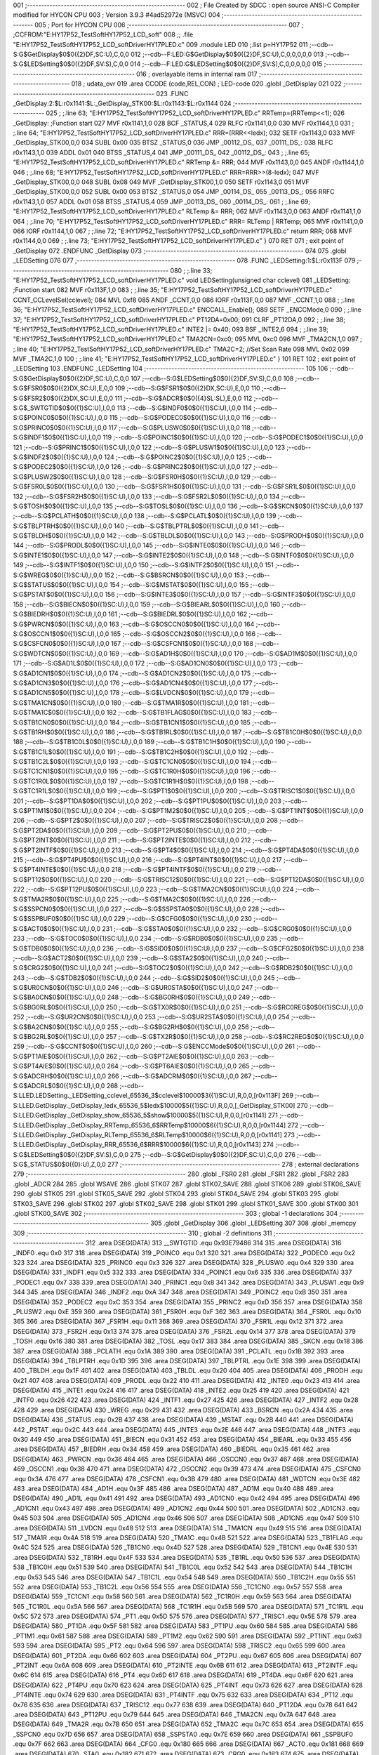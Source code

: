 001                     ;--------------------------------------------------------
002                     ; File Created by SDCC : open source ANSI-C Compiler modified for HYCON CPU
003                     ; Version 3.9.3 #4ad52972e (MSVC)
004                     ;--------------------------------------------------------
005                     ; Port for HYCON CPU
006                     ;--------------------------------------------------------
007                     ;	;CCFROM:"E:\HY17P52_TestSoft\HY17P52_LCD_soft"
008                     ;;	.file	"E:\HY17P52_TestSoft\HY17P52_LCD_soft\Driver\HY17P\LED.c"
009                     	.module LED
010                     	;.list	p=HY17P52
011                     	;--cdb--S:G$GetDisplay$0$0({2}DF,SC:U),C,0,0
012                     	;--cdb--F:LED:G$GetDisplay$0$0({2}DF,SC:U),C,0,0,0,0,0
013                     	;--cdb--S:G$LEDSetting$0$0({2}DF,SV:S),C,0,0
014                     	;--cdb--F:LED:G$LEDSetting$0$0({2}DF,SV:S),C,0,0,0,0,0
015                     ;--------------------------------------------------------
016                     ; overlayable items in internal ram 
017                     ;--------------------------------------------------------
018                     ;	udata_ovr
019                     .area CCODE (code,REL,CON) ; LED-code 
020                     .globl _GetDisplay
021                     
022                     ;--------------------------------------------------------
023                     	.FUNC _GetDisplay:2:$L:r0x1141:$L:_GetDisplay_STK00:$L:r0x1143:$L:r0x1144
024                     ;--------------------------------------------------------
025                     ;	;.line	63; "E:\HY17P52_TestSoft\HY17P52_LCD_soft\Driver\HY17P\LED.c"	RRTemp=(RRTemp<<1);
026                     _GetDisplay:	;Function start
027                     	MVF	r0x1141,1,0
028                     	BCF	_STATUS,4
029                     	RLFC	r0x1141,0,0
030                     	MVF	r0x1144,1,0
031                     ;	;.line	64; "E:\HY17P52_TestSoft\HY17P52_LCD_soft\Driver\HY17P\LED.c"	RRR=(RRR<<ledx);
032                     	SETF	r0x1143,0
033                     	MVF	_GetDisplay_STK00,0,0
034                     	SUBL	0x00
035                     	BTSZ	_STATUS,0
036                     	JMP	_00112_DS_
037                     _00111_DS_:
038                     	RLFC	r0x1143,1,0
039                     	ADDL	0x01
040                     	BTSS	_STATUS,4
041                     	JMP	_00111_DS_
042                     _00112_DS_:
043                     ;	;.line	65; "E:\HY17P52_TestSoft\HY17P52_LCD_soft\Driver\HY17P\LED.c"	RRTemp &= RRR;
044                     	MVF	r0x1143,0,0
045                     	ANDF	r0x1144,1,0
046                     ;	;.line	68; "E:\HY17P52_TestSoft\HY17P52_LCD_soft\Driver\HY17P\LED.c"	RRR=RRR>>(8-ledx);
047                     	MVF	_GetDisplay_STK00,0,0
048                     	SUBL	0x08
049                     	MVF	_GetDisplay_STK00,1,0
050                     	SETF	r0x1143,0
051                     	MVF	_GetDisplay_STK00,0,0
052                     	SUBL	0x00
053                     	BTSZ	_STATUS,0
054                     	JMP	_00114_DS_
055                     _00113_DS_:
056                     	RRFC	r0x1143,1,0
057                     	ADDL	0x01
058                     	BTSS	_STATUS,4
059                     	JMP	_00113_DS_
060                     _00114_DS_:
061                     ;	;.line	69; "E:\HY17P52_TestSoft\HY17P52_LCD_soft\Driver\HY17P\LED.c"	RLTemp &= RRR;
062                     	MVF	r0x1143,0,0
063                     	ANDF	r0x1141,1,0
064                     ;	;.line	70; "E:\HY17P52_TestSoft\HY17P52_LCD_soft\Driver\HY17P\LED.c"	RRR= RLTemp | RRTemp;
065                     	MVF	r0x1141,0,0
066                     	IORF	r0x1144,1,0
067                     ;	;.line	72; "E:\HY17P52_TestSoft\HY17P52_LCD_soft\Driver\HY17P\LED.c"	return RRR;
068                     	MVF	r0x1144,0,0
069                     ;	;.line	73; "E:\HY17P52_TestSoft\HY17P52_LCD_soft\Driver\HY17P\LED.c"	}
070                     	RET	
071                     ; exit point of _GetDisplay
072                     	.ENDFUNC	_GetDisplay
073                     ;--------------------------------------------------------
074                     
075                     .globl _LEDSetting
076                     
077                     ;--------------------------------------------------------
078                     	.FUNC _LEDSetting:1:$L:r0x113F
079                     ;--------------------------------------------------------
080                     ;	;.line	33; "E:\HY17P52_TestSoft\HY17P52_LCD_soft\Driver\HY17P\LED.c"	void LEDSetting(unsigned char cclevel)
081                     _LEDSetting:	;Function start
082                     	MVF	r0x113F,1,0
083                     ;	;.line	35; "E:\HY17P52_TestSoft\HY17P52_LCD_soft\Driver\HY17P\LED.c"	CCNT_CCLevelSel(cclevel);
084                     	MVL	0xf8
085                     	ANDF	_CCNT,0,0
086                     	IORF	r0x113F,0,0
087                     	MVF	_CCNT,1,0
088                     ;	;.line	36; "E:\HY17P52_TestSoft\HY17P52_LCD_soft\Driver\HY17P\LED.c"	ENCCALL_Enable();
089                     	SETF	_ENCCMode,0
090                     ;	;.line	37; "E:\HY17P52_TestSoft\HY17P52_LCD_soft\Driver\HY17P\LED.c"	PT12DA=0x00;
091                     	CLRF	_PT12DA,0
092                     ;	;.line	38; "E:\HY17P52_TestSoft\HY17P52_LCD_soft\Driver\HY17P\LED.c"	INTE2 |= 0x40;
093                     	BSF	_INTE2,6
094                     ;	;.line	39; "E:\HY17P52_TestSoft\HY17P52_LCD_soft\Driver\HY17P\LED.c"	TMA2CN=0xc0;
095                     	MVL	0xc0
096                     	MVF	_TMA2CN,1,0
097                     ;	;.line	40; "E:\HY17P52_TestSoft\HY17P52_LCD_soft\Driver\HY17P\LED.c"	TMA2C=2;		     //Set Scan Rate
098                     	MVL	0x02
099                     	MVF	_TMA2C,1,0
100                     ;	;.line	41; "E:\HY17P52_TestSoft\HY17P52_LCD_soft\Driver\HY17P\LED.c"	}
101                     	RET	
102                     ; exit point of _LEDSetting
103                     	.ENDFUNC	_LEDSetting
104                     ;--------------------------------------------------------
105                     
106                     	;--cdb--S:G$GetDisplay$0$0({2}DF,SC:U),C,0,0
107                     	;--cdb--S:G$LEDSetting$0$0({2}DF,SV:S),C,0,0
108                     	;--cdb--S:G$FSR0$0$0({2}DX,SC:U),E,0,0
109                     	;--cdb--S:G$FSR1$0$0({2}DX,SC:U),E,0,0
110                     	;--cdb--S:G$FSR2$0$0({2}DX,SC:U),E,0,0
111                     	;--cdb--S:G$ADCR$0$0({4}SL:SL),E,0,0
112                     	;--cdb--S:G$_SWTGTID$0$0({1}SC:U),I,0,0
113                     	;--cdb--S:G$INDF0$0$0({1}SC:U),I,0,0
114                     	;--cdb--S:G$POINC0$0$0({1}SC:U),I,0,0
115                     	;--cdb--S:G$PODEC0$0$0({1}SC:U),I,0,0
116                     	;--cdb--S:G$PRINC0$0$0({1}SC:U),I,0,0
117                     	;--cdb--S:G$PLUSW0$0$0({1}SC:U),I,0,0
118                     	;--cdb--S:G$INDF1$0$0({1}SC:U),I,0,0
119                     	;--cdb--S:G$POINC1$0$0({1}SC:U),I,0,0
120                     	;--cdb--S:G$PODEC1$0$0({1}SC:U),I,0,0
121                     	;--cdb--S:G$PRINC1$0$0({1}SC:U),I,0,0
122                     	;--cdb--S:G$PLUSW1$0$0({1}SC:U),I,0,0
123                     	;--cdb--S:G$INDF2$0$0({1}SC:U),I,0,0
124                     	;--cdb--S:G$POINC2$0$0({1}SC:U),I,0,0
125                     	;--cdb--S:G$PODEC2$0$0({1}SC:U),I,0,0
126                     	;--cdb--S:G$PRINC2$0$0({1}SC:U),I,0,0
127                     	;--cdb--S:G$PLUSW2$0$0({1}SC:U),I,0,0
128                     	;--cdb--S:G$FSR0H$0$0({1}SC:U),I,0,0
129                     	;--cdb--S:G$FSR0L$0$0({1}SC:U),I,0,0
130                     	;--cdb--S:G$FSR1H$0$0({1}SC:U),I,0,0
131                     	;--cdb--S:G$FSR1L$0$0({1}SC:U),I,0,0
132                     	;--cdb--S:G$FSR2H$0$0({1}SC:U),I,0,0
133                     	;--cdb--S:G$FSR2L$0$0({1}SC:U),I,0,0
134                     	;--cdb--S:G$TOSH$0$0({1}SC:U),I,0,0
135                     	;--cdb--S:G$TOSL$0$0({1}SC:U),I,0,0
136                     	;--cdb--S:G$SKCN$0$0({1}SC:U),I,0,0
137                     	;--cdb--S:G$PCLATH$0$0({1}SC:U),I,0,0
138                     	;--cdb--S:G$PCLATL$0$0({1}SC:U),I,0,0
139                     	;--cdb--S:G$TBLPTRH$0$0({1}SC:U),I,0,0
140                     	;--cdb--S:G$TBLPTRL$0$0({1}SC:U),I,0,0
141                     	;--cdb--S:G$TBLDH$0$0({1}SC:U),I,0,0
142                     	;--cdb--S:G$TBLDL$0$0({1}SC:U),I,0,0
143                     	;--cdb--S:G$PRODH$0$0({1}SC:U),I,0,0
144                     	;--cdb--S:G$PRODL$0$0({1}SC:U),I,0,0
145                     	;--cdb--S:G$INTE0$0$0({1}SC:U),I,0,0
146                     	;--cdb--S:G$INTE1$0$0({1}SC:U),I,0,0
147                     	;--cdb--S:G$INTE2$0$0({1}SC:U),I,0,0
148                     	;--cdb--S:G$INTF0$0$0({1}SC:U),I,0,0
149                     	;--cdb--S:G$INTF1$0$0({1}SC:U),I,0,0
150                     	;--cdb--S:G$INTF2$0$0({1}SC:U),I,0,0
151                     	;--cdb--S:G$WREG$0$0({1}SC:U),I,0,0
152                     	;--cdb--S:G$BSRCN$0$0({1}SC:U),I,0,0
153                     	;--cdb--S:G$STATUS$0$0({1}SC:U),I,0,0
154                     	;--cdb--S:G$MSTAT$0$0({1}SC:U),I,0,0
155                     	;--cdb--S:G$PSTAT$0$0({1}SC:U),I,0,0
156                     	;--cdb--S:G$INTE3$0$0({1}SC:U),I,0,0
157                     	;--cdb--S:G$INTF3$0$0({1}SC:U),I,0,0
158                     	;--cdb--S:G$BIECN$0$0({1}SC:U),I,0,0
159                     	;--cdb--S:G$BIEARL$0$0({1}SC:U),I,0,0
160                     	;--cdb--S:G$BIEDRH$0$0({1}SC:U),I,0,0
161                     	;--cdb--S:G$BIEDRL$0$0({1}SC:U),I,0,0
162                     	;--cdb--S:G$PWRCN$0$0({1}SC:U),I,0,0
163                     	;--cdb--S:G$OSCCN0$0$0({1}SC:U),I,0,0
164                     	;--cdb--S:G$OSCCN1$0$0({1}SC:U),I,0,0
165                     	;--cdb--S:G$OSCCN2$0$0({1}SC:U),I,0,0
166                     	;--cdb--S:G$CSFCN0$0$0({1}SC:U),I,0,0
167                     	;--cdb--S:G$CSFCN1$0$0({1}SC:U),I,0,0
168                     	;--cdb--S:G$WDTCN$0$0({1}SC:U),I,0,0
169                     	;--cdb--S:G$AD1H$0$0({1}SC:U),I,0,0
170                     	;--cdb--S:G$AD1M$0$0({1}SC:U),I,0,0
171                     	;--cdb--S:G$AD1L$0$0({1}SC:U),I,0,0
172                     	;--cdb--S:G$AD1CN0$0$0({1}SC:U),I,0,0
173                     	;--cdb--S:G$AD1CN1$0$0({1}SC:U),I,0,0
174                     	;--cdb--S:G$AD1CN2$0$0({1}SC:U),I,0,0
175                     	;--cdb--S:G$AD1CN3$0$0({1}SC:U),I,0,0
176                     	;--cdb--S:G$AD1CN4$0$0({1}SC:U),I,0,0
177                     	;--cdb--S:G$AD1CN5$0$0({1}SC:U),I,0,0
178                     	;--cdb--S:G$LVDCN$0$0({1}SC:U),I,0,0
179                     	;--cdb--S:G$TMA1CN$0$0({1}SC:U),I,0,0
180                     	;--cdb--S:G$TMA1R$0$0({1}SC:U),I,0,0
181                     	;--cdb--S:G$TMA1C$0$0({1}SC:U),I,0,0
182                     	;--cdb--S:G$TB1FLAG$0$0({1}SC:U),I,0,0
183                     	;--cdb--S:G$TB1CN0$0$0({1}SC:U),I,0,0
184                     	;--cdb--S:G$TB1CN1$0$0({1}SC:U),I,0,0
185                     	;--cdb--S:G$TB1RH$0$0({1}SC:U),I,0,0
186                     	;--cdb--S:G$TB1RL$0$0({1}SC:U),I,0,0
187                     	;--cdb--S:G$TB1C0H$0$0({1}SC:U),I,0,0
188                     	;--cdb--S:G$TB1C0L$0$0({1}SC:U),I,0,0
189                     	;--cdb--S:G$TB1C1H$0$0({1}SC:U),I,0,0
190                     	;--cdb--S:G$TB1C1L$0$0({1}SC:U),I,0,0
191                     	;--cdb--S:G$TB1C2H$0$0({1}SC:U),I,0,0
192                     	;--cdb--S:G$TB1C2L$0$0({1}SC:U),I,0,0
193                     	;--cdb--S:G$TC1CN0$0$0({1}SC:U),I,0,0
194                     	;--cdb--S:G$TC1CN1$0$0({1}SC:U),I,0,0
195                     	;--cdb--S:G$TC1R0H$0$0({1}SC:U),I,0,0
196                     	;--cdb--S:G$TC1R0L$0$0({1}SC:U),I,0,0
197                     	;--cdb--S:G$TC1R1H$0$0({1}SC:U),I,0,0
198                     	;--cdb--S:G$TC1R1L$0$0({1}SC:U),I,0,0
199                     	;--cdb--S:G$PT1$0$0({1}SC:U),I,0,0
200                     	;--cdb--S:G$TRISC1$0$0({1}SC:U),I,0,0
201                     	;--cdb--S:G$PT1DA$0$0({1}SC:U),I,0,0
202                     	;--cdb--S:G$PT1PU$0$0({1}SC:U),I,0,0
203                     	;--cdb--S:G$PT1M1$0$0({1}SC:U),I,0,0
204                     	;--cdb--S:G$PT1M2$0$0({1}SC:U),I,0,0
205                     	;--cdb--S:G$PT1INT$0$0({1}SC:U),I,0,0
206                     	;--cdb--S:G$PT2$0$0({1}SC:U),I,0,0
207                     	;--cdb--S:G$TRISC2$0$0({1}SC:U),I,0,0
208                     	;--cdb--S:G$PT2DA$0$0({1}SC:U),I,0,0
209                     	;--cdb--S:G$PT2PU$0$0({1}SC:U),I,0,0
210                     	;--cdb--S:G$PT2INT$0$0({1}SC:U),I,0,0
211                     	;--cdb--S:G$PT2INTE$0$0({1}SC:U),I,0,0
212                     	;--cdb--S:G$PT2INTF$0$0({1}SC:U),I,0,0
213                     	;--cdb--S:G$PT4$0$0({1}SC:U),I,0,0
214                     	;--cdb--S:G$PT4DA$0$0({1}SC:U),I,0,0
215                     	;--cdb--S:G$PT4PU$0$0({1}SC:U),I,0,0
216                     	;--cdb--S:G$PT4INT$0$0({1}SC:U),I,0,0
217                     	;--cdb--S:G$PT4INTE$0$0({1}SC:U),I,0,0
218                     	;--cdb--S:G$PT4INTF$0$0({1}SC:U),I,0,0
219                     	;--cdb--S:G$PT12$0$0({1}SC:U),I,0,0
220                     	;--cdb--S:G$TRISC12$0$0({1}SC:U),I,0,0
221                     	;--cdb--S:G$PT12DA$0$0({1}SC:U),I,0,0
222                     	;--cdb--S:G$PT12PU$0$0({1}SC:U),I,0,0
223                     	;--cdb--S:G$TMA2CN$0$0({1}SC:U),I,0,0
224                     	;--cdb--S:G$TMA2R$0$0({1}SC:U),I,0,0
225                     	;--cdb--S:G$TMA2C$0$0({1}SC:U),I,0,0
226                     	;--cdb--S:G$SSPCN0$0$0({1}SC:U),I,0,0
227                     	;--cdb--S:G$SSPSTA0$0$0({1}SC:U),I,0,0
228                     	;--cdb--S:G$SSPBUF0$0$0({1}SC:U),I,0,0
229                     	;--cdb--S:G$CFG0$0$0({1}SC:U),I,0,0
230                     	;--cdb--S:G$ACT0$0$0({1}SC:U),I,0,0
231                     	;--cdb--S:G$STA0$0$0({1}SC:U),I,0,0
232                     	;--cdb--S:G$CRG0$0$0({1}SC:U),I,0,0
233                     	;--cdb--S:G$TOC0$0$0({1}SC:U),I,0,0
234                     	;--cdb--S:G$RDB0$0$0({1}SC:U),I,0,0
235                     	;--cdb--S:G$TDB0$0$0({1}SC:U),I,0,0
236                     	;--cdb--S:G$SID0$0$0({1}SC:U),I,0,0
237                     	;--cdb--S:G$CFG2$0$0({1}SC:U),I,0,0
238                     	;--cdb--S:G$ACT2$0$0({1}SC:U),I,0,0
239                     	;--cdb--S:G$STA2$0$0({1}SC:U),I,0,0
240                     	;--cdb--S:G$CRG2$0$0({1}SC:U),I,0,0
241                     	;--cdb--S:G$TOC2$0$0({1}SC:U),I,0,0
242                     	;--cdb--S:G$RDB2$0$0({1}SC:U),I,0,0
243                     	;--cdb--S:G$TDB2$0$0({1}SC:U),I,0,0
244                     	;--cdb--S:G$SID2$0$0({1}SC:U),I,0,0
245                     	;--cdb--S:G$UR0CN$0$0({1}SC:U),I,0,0
246                     	;--cdb--S:G$UR0STA$0$0({1}SC:U),I,0,0
247                     	;--cdb--S:G$BA0CN$0$0({1}SC:U),I,0,0
248                     	;--cdb--S:G$BG0RH$0$0({1}SC:U),I,0,0
249                     	;--cdb--S:G$BG0RL$0$0({1}SC:U),I,0,0
250                     	;--cdb--S:G$TX0R$0$0({1}SC:U),I,0,0
251                     	;--cdb--S:G$RC0REG$0$0({1}SC:U),I,0,0
252                     	;--cdb--S:G$UR2CN$0$0({1}SC:U),I,0,0
253                     	;--cdb--S:G$UR2STA$0$0({1}SC:U),I,0,0
254                     	;--cdb--S:G$BA2CN$0$0({1}SC:U),I,0,0
255                     	;--cdb--S:G$BG2RH$0$0({1}SC:U),I,0,0
256                     	;--cdb--S:G$BG2RL$0$0({1}SC:U),I,0,0
257                     	;--cdb--S:G$TX2R$0$0({1}SC:U),I,0,0
258                     	;--cdb--S:G$RC2REG$0$0({1}SC:U),I,0,0
259                     	;--cdb--S:G$CCNT$0$0({1}SC:U),I,0,0
260                     	;--cdb--S:G$ENCCMode$0$0({1}SC:U),I,0,0
261                     	;--cdb--S:G$PT1AIE$0$0({1}SC:U),I,0,0
262                     	;--cdb--S:G$PT2AIE$0$0({1}SC:U),I,0,0
263                     	;--cdb--S:G$PT4AIE$0$0({1}SC:U),I,0,0
264                     	;--cdb--S:G$PT6AIE$0$0({1}SC:U),I,0,0
265                     	;--cdb--S:G$ADCRH$0$0({1}SC:U),I,0,0
266                     	;--cdb--S:G$ADCRM$0$0({1}SC:U),I,0,0
267                     	;--cdb--S:G$ADCRL$0$0({1}SC:U),I,0,0
268                     	;--cdb--S:LLED.LEDSetting._LEDSetting_cclevel_65536_3$cclevel$10000$3({1}SC:U),R,0,0,[r0x113F]
269                     	;--cdb--S:LLED.GetDisplay._GetDisplay_ledx_65536_5$ledx$10000$5({1}SC:U),R,0,0,[_GetDisplay_STK00]
270                     	;--cdb--S:LLED.GetDisplay._GetDisplay_show_65536_5$show$10000$5({1}SC:U),R,0,0,[r0x1141]
271                     	;--cdb--S:LLED.GetDisplay._GetDisplay_RRTemp_65536_6$RRTemp$10000$6({1}SC:U),R,0,0,[r0x1144]
272                     	;--cdb--S:LLED.GetDisplay._GetDisplay_RLTemp_65536_6$RLTemp$10000$6({1}SC:U),R,0,0,[r0x1141]
273                     	;--cdb--S:LLED.GetDisplay._GetDisplay_RRR_65536_6$RRR$10000$6({1}SC:U),R,0,0,[r0x1143]
274                     	;--cdb--S:G$LEDSetting$0$0({2}DF,SV:S),C,0,0
275                     	;--cdb--S:G$GetDisplay$0$0({2}DF,SC:U),C,0,0
276                     	;--cdb--S:G$_STATUS$0$0({0}:U),Z,0,0
277                     ;--------------------------------------------------------
278                     ; external declarations
279                     ;--------------------------------------------------------
280                     	.globl	_FSR0
281                     	.globl	_FSR1
282                     	.globl	_FSR2
283                     	.globl	_ADCR
284                     
285                     	.globl WSAVE
286                     	.globl STK07
287                     	.globl STK07_SAVE
288                     	.globl STK06
289                     	.globl STK06_SAVE
290                     	.globl STK05
291                     	.globl STK05_SAVE
292                     	.globl STK04
293                     	.globl STK04_SAVE
294                     	.globl STK03
295                     	.globl STK03_SAVE
296                     	.globl STK02
297                     	.globl STK02_SAVE
298                     	.globl STK01
299                     	.globl STK01_SAVE
300                     	.globl STK00
301                     	.globl STK00_SAVE
302                     ;--------------------------------------------------------
303                     ; global -1 declarations
304                     ;--------------------------------------------------------
305                     	.globl	_GetDisplay
306                     	.globl	_LEDSetting
307                     
308                     	.globl	_memcpy
309                     ;--------------------------------------------------------
310                     ; global -2 definitions
311                     ;--------------------------------------------------------
312                     	.area DSEG(DATA)
313                     __SWTGTID	.equ	0x93E79486
314                     
315                     	.area DSEG(DATA)
316                     _INDF0	.equ	0x0
317                     
318                     	.area DSEG(DATA)
319                     _POINC0	.equ	0x1
320                     
321                     	.area DSEG(DATA)
322                     _PODEC0	.equ	0x2
323                     
324                     	.area DSEG(DATA)
325                     _PRINC0	.equ	0x3
326                     
327                     	.area DSEG(DATA)
328                     _PLUSW0	.equ	0x4
329                     
330                     	.area DSEG(DATA)
331                     _INDF1	.equ	0x5
332                     
333                     	.area DSEG(DATA)
334                     _POINC1	.equ	0x6
335                     
336                     	.area DSEG(DATA)
337                     _PODEC1	.equ	0x7
338                     
339                     	.area DSEG(DATA)
340                     _PRINC1	.equ	0x8
341                     
342                     	.area DSEG(DATA)
343                     _PLUSW1	.equ	0x9
344                     
345                     	.area DSEG(DATA)
346                     _INDF2	.equ	0xA
347                     
348                     	.area DSEG(DATA)
349                     _POINC2	.equ	0xB
350                     
351                     	.area DSEG(DATA)
352                     _PODEC2	.equ	0xC
353                     
354                     	.area DSEG(DATA)
355                     _PRINC2	.equ	0xD
356                     
357                     	.area DSEG(DATA)
358                     _PLUSW2	.equ	0xE
359                     
360                     	.area DSEG(DATA)
361                     _FSR0H	.equ	0xF
362                     
363                     	.area DSEG(DATA)
364                     _FSR0L	.equ	0x10
365                     
366                     	.area DSEG(DATA)
367                     _FSR1H	.equ	0x11
368                     
369                     	.area DSEG(DATA)
370                     _FSR1L	.equ	0x12
371                     
372                     	.area DSEG(DATA)
373                     _FSR2H	.equ	0x13
374                     
375                     	.area DSEG(DATA)
376                     _FSR2L	.equ	0x14
377                     
378                     	.area DSEG(DATA)
379                     _TOSH	.equ	0x16
380                     
381                     	.area DSEG(DATA)
382                     _TOSL	.equ	0x17
383                     
384                     	.area DSEG(DATA)
385                     _SKCN	.equ	0x18
386                     
387                     	.area DSEG(DATA)
388                     _PCLATH	.equ	0x1A
389                     
390                     	.area DSEG(DATA)
391                     _PCLATL	.equ	0x1B
392                     
393                     	.area DSEG(DATA)
394                     _TBLPTRH	.equ	0x1D
395                     
396                     	.area DSEG(DATA)
397                     _TBLPTRL	.equ	0x1E
398                     
399                     	.area DSEG(DATA)
400                     _TBLDH	.equ	0x1F
401                     
402                     	.area DSEG(DATA)
403                     _TBLDL	.equ	0x20
404                     
405                     	.area DSEG(DATA)
406                     _PRODH	.equ	0x21
407                     
408                     	.area DSEG(DATA)
409                     _PRODL	.equ	0x22
410                     
411                     	.area DSEG(DATA)
412                     _INTE0	.equ	0x23
413                     
414                     	.area DSEG(DATA)
415                     _INTE1	.equ	0x24
416                     
417                     	.area DSEG(DATA)
418                     _INTE2	.equ	0x25
419                     
420                     	.area DSEG(DATA)
421                     _INTF0	.equ	0x26
422                     
423                     	.area DSEG(DATA)
424                     _INTF1	.equ	0x27
425                     
426                     	.area DSEG(DATA)
427                     _INTF2	.equ	0x28
428                     
429                     	.area DSEG(DATA)
430                     _WREG	.equ	0x29
431                     
432                     	.area DSEG(DATA)
433                     _BSRCN	.equ	0x2A
434                     
435                     	.area DSEG(DATA)
436                     _STATUS	.equ	0x2B
437                     
438                     	.area DSEG(DATA)
439                     _MSTAT	.equ	0x2B
440                     
441                     	.area DSEG(DATA)
442                     _PSTAT	.equ	0x2C
443                     
444                     	.area DSEG(DATA)
445                     _INTE3	.equ	0x2E
446                     
447                     	.area DSEG(DATA)
448                     _INTF3	.equ	0x30
449                     
450                     	.area DSEG(DATA)
451                     _BIECN	.equ	0x31
452                     
453                     	.area DSEG(DATA)
454                     _BIEARL	.equ	0x33
455                     
456                     	.area DSEG(DATA)
457                     _BIEDRH	.equ	0x34
458                     
459                     	.area DSEG(DATA)
460                     _BIEDRL	.equ	0x35
461                     
462                     	.area DSEG(DATA)
463                     _PWRCN	.equ	0x36
464                     
465                     	.area DSEG(DATA)
466                     _OSCCN0	.equ	0x37
467                     
468                     	.area DSEG(DATA)
469                     _OSCCN1	.equ	0x38
470                     
471                     	.area DSEG(DATA)
472                     _OSCCN2	.equ	0x39
473                     
474                     	.area DSEG(DATA)
475                     _CSFCN0	.equ	0x3A
476                     
477                     	.area DSEG(DATA)
478                     _CSFCN1	.equ	0x3B
479                     
480                     	.area DSEG(DATA)
481                     _WDTCN	.equ	0x3E
482                     
483                     	.area DSEG(DATA)
484                     _AD1H	.equ	0x3F
485                     
486                     	.area DSEG(DATA)
487                     _AD1M	.equ	0x40
488                     
489                     	.area DSEG(DATA)
490                     _AD1L	.equ	0x41
491                     
492                     	.area DSEG(DATA)
493                     _AD1CN0	.equ	0x42
494                     
495                     	.area DSEG(DATA)
496                     _AD1CN1	.equ	0x43
497                     
498                     	.area DSEG(DATA)
499                     _AD1CN2	.equ	0x44
500                     
501                     	.area DSEG(DATA)
502                     _AD1CN3	.equ	0x45
503                     
504                     	.area DSEG(DATA)
505                     _AD1CN4	.equ	0x46
506                     
507                     	.area DSEG(DATA)
508                     _AD1CN5	.equ	0x47
509                     
510                     	.area DSEG(DATA)
511                     _LVDCN	.equ	0x48
512                     
513                     	.area DSEG(DATA)
514                     _TMA1CN	.equ	0x49
515                     
516                     	.area DSEG(DATA)
517                     _TMA1R	.equ	0x4A
518                     
519                     	.area DSEG(DATA)
520                     _TMA1C	.equ	0x4B
521                     
522                     	.area DSEG(DATA)
523                     _TB1FLAG	.equ	0x4C
524                     
525                     	.area DSEG(DATA)
526                     _TB1CN0	.equ	0x4D
527                     
528                     	.area DSEG(DATA)
529                     _TB1CN1	.equ	0x4E
530                     
531                     	.area DSEG(DATA)
532                     _TB1RH	.equ	0x4F
533                     
534                     	.area DSEG(DATA)
535                     _TB1RL	.equ	0x50
536                     
537                     	.area DSEG(DATA)
538                     _TB1C0H	.equ	0x51
539                     
540                     	.area DSEG(DATA)
541                     _TB1C0L	.equ	0x52
542                     
543                     	.area DSEG(DATA)
544                     _TB1C1H	.equ	0x53
545                     
546                     	.area DSEG(DATA)
547                     _TB1C1L	.equ	0x54
548                     
549                     	.area DSEG(DATA)
550                     _TB1C2H	.equ	0x55
551                     
552                     	.area DSEG(DATA)
553                     _TB1C2L	.equ	0x56
554                     
555                     	.area DSEG(DATA)
556                     _TC1CN0	.equ	0x57
557                     
558                     	.area DSEG(DATA)
559                     _TC1CN1	.equ	0x58
560                     
561                     	.area DSEG(DATA)
562                     _TC1R0H	.equ	0x59
563                     
564                     	.area DSEG(DATA)
565                     _TC1R0L	.equ	0x5A
566                     
567                     	.area DSEG(DATA)
568                     _TC1R1H	.equ	0x5B
569                     
570                     	.area DSEG(DATA)
571                     _TC1R1L	.equ	0x5C
572                     
573                     	.area DSEG(DATA)
574                     _PT1	.equ	0x5D
575                     
576                     	.area DSEG(DATA)
577                     _TRISC1	.equ	0x5E
578                     
579                     	.area DSEG(DATA)
580                     _PT1DA	.equ	0x5F
581                     
582                     	.area DSEG(DATA)
583                     _PT1PU	.equ	0x60
584                     
585                     	.area DSEG(DATA)
586                     _PT1M1	.equ	0x61
587                     
588                     	.area DSEG(DATA)
589                     _PT1M2	.equ	0x62
590                     
591                     	.area DSEG(DATA)
592                     _PT1INT	.equ	0x63
593                     
594                     	.area DSEG(DATA)
595                     _PT2	.equ	0x64
596                     
597                     	.area DSEG(DATA)
598                     _TRISC2	.equ	0x65
599                     
600                     	.area DSEG(DATA)
601                     _PT2DA	.equ	0x66
602                     
603                     	.area DSEG(DATA)
604                     _PT2PU	.equ	0x67
605                     
606                     	.area DSEG(DATA)
607                     _PT2INT	.equ	0x6A
608                     
609                     	.area DSEG(DATA)
610                     _PT2INTE	.equ	0x6B
611                     
612                     	.area DSEG(DATA)
613                     _PT2INTF	.equ	0x6C
614                     
615                     	.area DSEG(DATA)
616                     _PT4	.equ	0x6D
617                     
618                     	.area DSEG(DATA)
619                     _PT4DA	.equ	0x6F
620                     
621                     	.area DSEG(DATA)
622                     _PT4PU	.equ	0x70
623                     
624                     	.area DSEG(DATA)
625                     _PT4INT	.equ	0x73
626                     
627                     	.area DSEG(DATA)
628                     _PT4INTE	.equ	0x74
629                     
630                     	.area DSEG(DATA)
631                     _PT4INTF	.equ	0x75
632                     
633                     	.area DSEG(DATA)
634                     _PT12	.equ	0x76
635                     
636                     	.area DSEG(DATA)
637                     _TRISC12	.equ	0x77
638                     
639                     	.area DSEG(DATA)
640                     _PT12DA	.equ	0x78
641                     
642                     	.area DSEG(DATA)
643                     _PT12PU	.equ	0x79
644                     
645                     	.area DSEG(DATA)
646                     _TMA2CN	.equ	0x7A
647                     
648                     	.area DSEG(DATA)
649                     _TMA2R	.equ	0x7B
650                     
651                     	.area DSEG(DATA)
652                     _TMA2C	.equ	0x7C
653                     
654                     	.area DSEG(DATA)
655                     _SSPCN0	.equ	0x7D
656                     
657                     	.area DSEG(DATA)
658                     _SSPSTA0	.equ	0x7E
659                     
660                     	.area DSEG(DATA)
661                     _SSPBUF0	.equ	0x7F
662                     
663                     	.area DSEG(DATA)
664                     _CFG0	.equ	0x180
665                     
666                     	.area DSEG(DATA)
667                     _ACT0	.equ	0x181
668                     
669                     	.area DSEG(DATA)
670                     _STA0	.equ	0x182
671                     
672                     	.area DSEG(DATA)
673                     _CRG0	.equ	0x183
674                     
675                     	.area DSEG(DATA)
676                     _TOC0	.equ	0x184
677                     
678                     	.area DSEG(DATA)
679                     _RDB0	.equ	0x185
680                     
681                     	.area DSEG(DATA)
682                     _TDB0	.equ	0x186
683                     
684                     	.area DSEG(DATA)
685                     _SID0	.equ	0x187
686                     
687                     	.area DSEG(DATA)
688                     _CFG2	.equ	0x188
689                     
690                     	.area DSEG(DATA)
691                     _ACT2	.equ	0x189
692                     
693                     	.area DSEG(DATA)
694                     _STA2	.equ	0x18A
695                     
696                     	.area DSEG(DATA)
697                     _CRG2	.equ	0x18B
698                     
699                     	.area DSEG(DATA)
700                     _TOC2	.equ	0x18C
701                     
702                     	.area DSEG(DATA)
703                     _RDB2	.equ	0x18D
704                     
705                     	.area DSEG(DATA)
706                     _TDB2	.equ	0x18E
707                     
708                     	.area DSEG(DATA)
709                     _SID2	.equ	0x18F
710                     
711                     	.area DSEG(DATA)
712                     _UR0CN	.equ	0x190
713                     
714                     	.area DSEG(DATA)
715                     _UR0STA	.equ	0x191
716                     
717                     	.area DSEG(DATA)
718                     _BA0CN	.equ	0x192
719                     
720                     	.area DSEG(DATA)
721                     _BG0RH	.equ	0x193
722                     
723                     	.area DSEG(DATA)
724                     _BG0RL	.equ	0x194
725                     
726                     	.area DSEG(DATA)
727                     _TX0R	.equ	0x195
728                     
729                     	.area DSEG(DATA)
730                     _RC0REG	.equ	0x196
731                     
732                     	.area DSEG(DATA)
733                     _UR2CN	.equ	0x197
734                     
735                     	.area DSEG(DATA)
736                     _UR2STA	.equ	0x198
737                     
738                     	.area DSEG(DATA)
739                     _BA2CN	.equ	0x199
740                     
741                     	.area DSEG(DATA)
742                     _BG2RH	.equ	0x19A
743                     
744                     	.area DSEG(DATA)
745                     _BG2RL	.equ	0x19B
746                     
747                     	.area DSEG(DATA)
748                     _TX2R	.equ	0x19C
749                     
750                     	.area DSEG(DATA)
751                     _RC2REG	.equ	0x19D
752                     
753                     	.area DSEG(DATA)
754                     _CCNT	.equ	0x19E
755                     
756                     	.area DSEG(DATA)
757                     _ENCCMode	.equ	0x19F
758                     
759                     	.area DSEG(DATA)
760                     _PT1AIE	.equ	0x1B0
761                     
762                     	.area DSEG(DATA)
763                     _PT2AIE	.equ	0x1B1
764                     
765                     	.area DSEG(DATA)
766                     _PT4AIE	.equ	0x1B3
767                     
768                     	.area DSEG(DATA)
769                     _PT6AIE	.equ	0x1B5
770                     
771                     	.area DSEG(DATA)
772                     _ADCRH	.equ	0x3F
773                     
774                     	.area DSEG(DATA)
775                     _ADCRM	.equ	0x40
776                     
777                     	.area DSEG(DATA)
778                     _ADCRL	.equ	0x41
779                     
780                     ;--------------------------------------------------------
781                     ; absolute symbol definitions
782                     ;--------------------------------------------------------
783                     ;--------------------------------------------------------
784                     ; compiler-defined variables
785                     ;--------------------------------------------------------
786                     	.area IDATA (DATA,REL,CON); pre-def
787                     	.area IDATAROM (CODE,REL,CON); pre-def
788                     	.area UDATA (DATA,REL,CON); pre-def
789                     	.area UDATA (DATA,REL,CON) ;UDL_LED_0	udata
790 0000 --             r0x113F:	.ds	1
791 0000 --             r0x1141:	.ds	1
792 0002 --             r0x1143:	.ds	1
793 0003 --             r0x1144:	.ds	1
794                     	.area LOCALSTK (STK); local stack var
795 0001 --             _GetDisplay_STK00:	.ds	1
796                     	.globl _GetDisplay_STK00
797                     ;--------------------------------------------------------
798                     ; initialized data
799                     ;--------------------------------------------------------
800                     ;--------------------------------------------------------
801                     ; initialized data - mirror
802                     ;--------------------------------------------------------
803                     	;Following is optimization info, 
804                     	;xxcdbxxW:dst:src+offset:srclit:just-remove
805                     	;--cdb--W:r0x1143:r0x1141+0:-1:0
806                     	;--cdb--W:r0x1141:NULL+0:-1:1
807                     	;--cdb--W:r0x1140:NULL+0:-1:1
808                     	end
